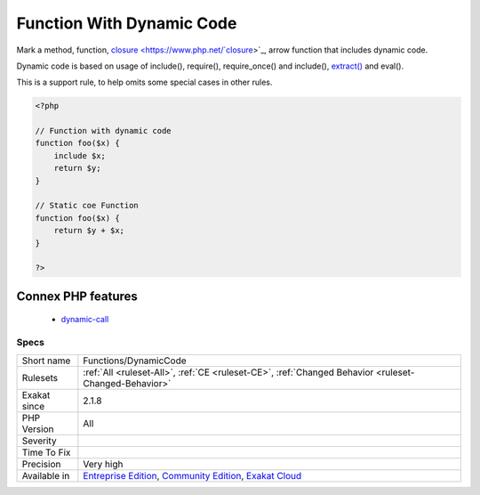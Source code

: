 .. _functions-dynamiccode:

.. _function-with-dynamic-code:

Function With Dynamic Code
++++++++++++++++++++++++++

.. meta::
	:description:
		Function With Dynamic Code: Mark a method, function, closure, arrow function that includes dynamic code.
	:twitter:card: summary_large_image
	:twitter:site: @exakat
	:twitter:title: Function With Dynamic Code
	:twitter:description: Function With Dynamic Code: Mark a method, function, closure, arrow function that includes dynamic code
	:twitter:creator: @exakat
	:twitter:image:src: https://www.exakat.io/wp-content/uploads/2020/06/logo-exakat.png
	:og:image: https://www.exakat.io/wp-content/uploads/2020/06/logo-exakat.png
	:og:title: Function With Dynamic Code
	:og:type: article
	:og:description: Mark a method, function, closure, arrow function that includes dynamic code
	:og:url: https://php-tips.readthedocs.io/en/latest/tips/Functions/DynamicCode.html
	:og:locale: en
Mark a method, function, `closure <https://www.php.net/`closure <https://www.php.net/closure>`_>`_, arrow function that includes dynamic code. 

Dynamic code is based on usage of include(), require(), require_once() and include(), `extract() <https://www.php.net/extract>`_ and eval(). 

This is a support rule, to help omits some special cases in other rules.

.. code-block:: php
   
   <?php
   
   // Function with dynamic code
   function foo($x) {
       include $x;
       return $y;
   }
   
   // Static coe Function
   function foo($x) {
       return $y + $x;
   }
   
   ?>
Connex PHP features
-------------------

  + `dynamic-call <https://php-dictionary.readthedocs.io/en/latest/dictionary/dynamic-call.ini.html>`_


Specs
_____

+--------------+-----------------------------------------------------------------------------------------------------------------------------------------------------------------------------------------+
| Short name   | Functions/DynamicCode                                                                                                                                                                   |
+--------------+-----------------------------------------------------------------------------------------------------------------------------------------------------------------------------------------+
| Rulesets     | :ref:`All <ruleset-All>`, :ref:`CE <ruleset-CE>`, :ref:`Changed Behavior <ruleset-Changed-Behavior>`                                                                                    |
+--------------+-----------------------------------------------------------------------------------------------------------------------------------------------------------------------------------------+
| Exakat since | 2.1.8                                                                                                                                                                                   |
+--------------+-----------------------------------------------------------------------------------------------------------------------------------------------------------------------------------------+
| PHP Version  | All                                                                                                                                                                                     |
+--------------+-----------------------------------------------------------------------------------------------------------------------------------------------------------------------------------------+
| Severity     |                                                                                                                                                                                         |
+--------------+-----------------------------------------------------------------------------------------------------------------------------------------------------------------------------------------+
| Time To Fix  |                                                                                                                                                                                         |
+--------------+-----------------------------------------------------------------------------------------------------------------------------------------------------------------------------------------+
| Precision    | Very high                                                                                                                                                                               |
+--------------+-----------------------------------------------------------------------------------------------------------------------------------------------------------------------------------------+
| Available in | `Entreprise Edition <https://www.exakat.io/entreprise-edition>`_, `Community Edition <https://www.exakat.io/community-edition>`_, `Exakat Cloud <https://www.exakat.io/exakat-cloud/>`_ |
+--------------+-----------------------------------------------------------------------------------------------------------------------------------------------------------------------------------------+


